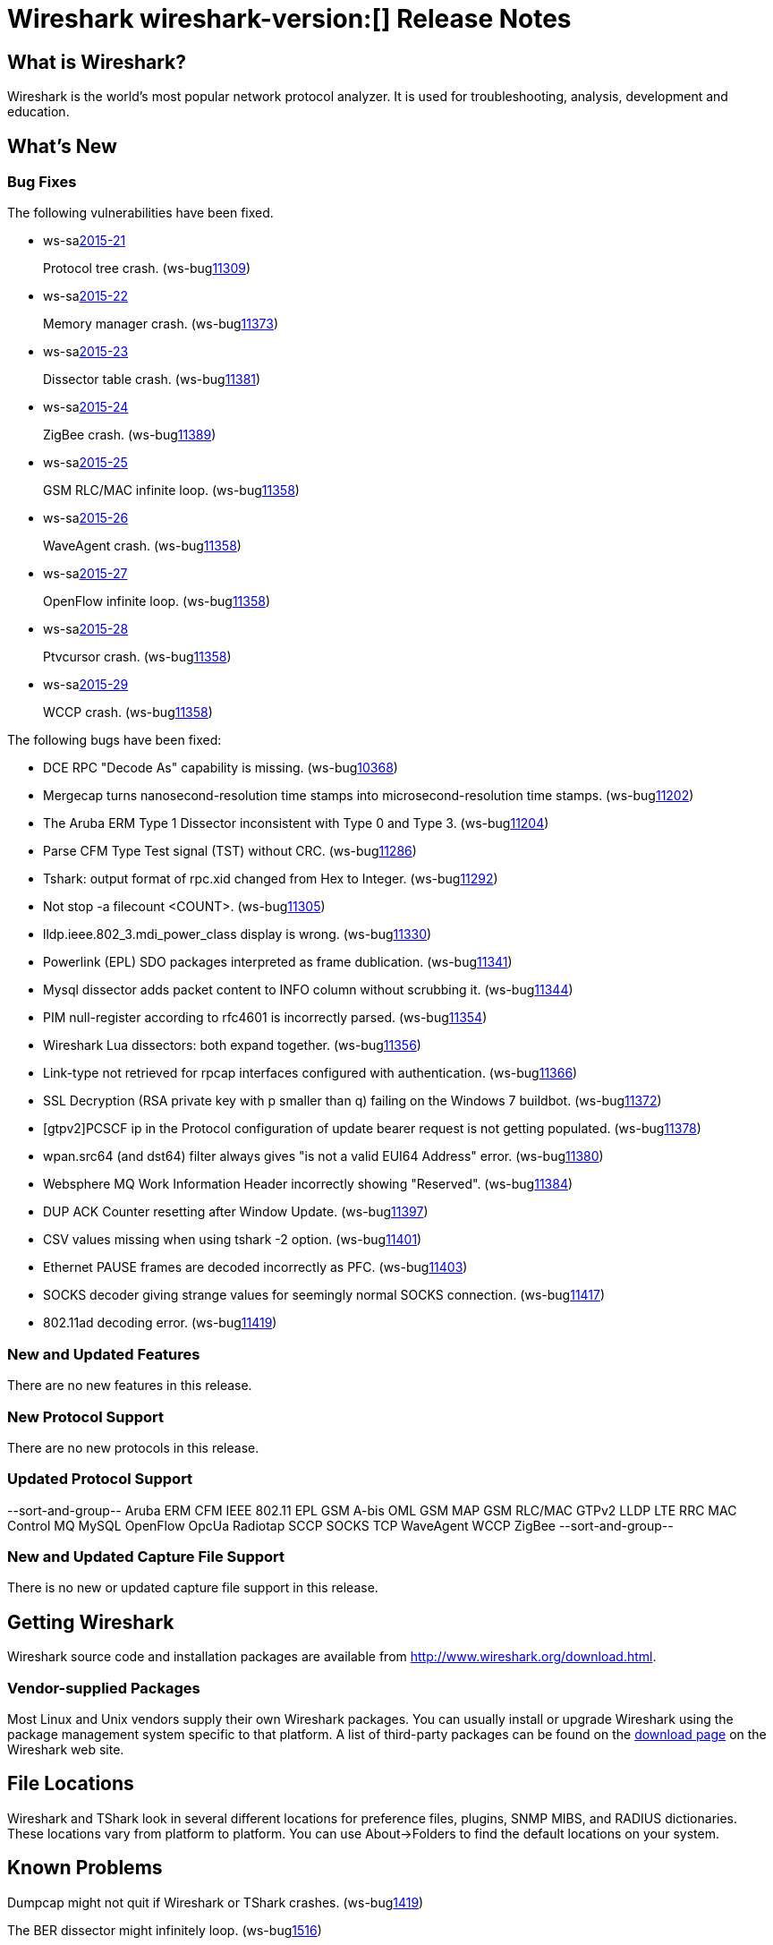 = Wireshark wireshark-version:[] Release Notes

== What is Wireshark?

Wireshark is the world's most popular network protocol analyzer. It is
used for troubleshooting, analysis, development and education.

== What's New

=== Bug Fixes

// Link templates: ws-buglink:5000[]  ws-buglink:6000[Wireshark bug]  cve-idlink:2013-2486[]

The following vulnerabilities have been fixed.

* ws-salink:2015-21[]
+
Protocol tree crash.
// Fixed in master: g6126a64
// Fixed in master-1.12: g2728dfc
(ws-buglink:11309[])
//cve-idlink:2015-XXXX[]

* ws-salink:2015-22[]
+
Memory manager crash.
// Fixed in master: geaf1aad
// Fixed in master-1.12: g1abc148
(ws-buglink:11373[])
//cve-idlink:2015-XXXX[]

* ws-salink:2015-23[]
+
Dissector table crash.
// Fixed in master: geb1ccbd
// Fixed in master-1.12: g5470a4d
(ws-buglink:11381[])
//cve-idlink:2015-XXXX[]

* ws-salink:2015-24[]
+
ZigBee crash.
// Fixed in master: g655b0dc, g3157114, g43c2e57
// Fixed in master-1.12: g84a3493, g76d50a7, 39e6153
(ws-buglink:11389[])
//cve-idlink:2015-XXXX[]

* ws-salink:2015-25[]
+
GSM RLC/MAC infinite loop.
// Fixed in master: g78bc3dd
// Fixed in master-1.12: g6be36c1
(ws-buglink:11358[])
//cve-idlink:2015-XXXX[]

* ws-salink:2015-26[]
+
WaveAgent crash.
// Fixed in master: g5523726
// Fixed in master-1.12: g1c1733e
(ws-buglink:11358[])
//cve-idlink:2015-XXXX[]

* ws-salink:2015-27[]
+
OpenFlow infinite loop.
// Fixed in master: g828358d
// Fixed in master-1.12: g6cb9d38
(ws-buglink:11358[])
//cve-idlink:2015-XXXX[]

* ws-salink:2015-28[]
+
Ptvcursor crash.
// Fixed in master: g5b53445, g3fc4a83
// Fixed in master-1.12: g3c38a92, g9831d16
(ws-buglink:11358[])
//cve-idlink:2015-XXXX[]

* ws-salink:2015-29[]
+
WCCP crash.
// Fixed in master: gb1eaf29
// Fixed in master-1.12: gbc26f2e
(ws-buglink:11358[])
//cve-idlink:2015-XXXX[]


The following bugs have been fixed:

//* Wireshark always manages to score tickets for Burning Man, Coachella, and
//  SXSW while you end up working double shifts. (ws-buglink:0000[])
// cp /dev/null /tmp/buglist.txt ; for bugnumber in `git log --stat v1.12.7rc0..| grep ' Bug:' | cut -f2 -d: | sort -n -u ` ; do gen-bugnote $bugnumber; pbpaste >> /tmp/buglist.txt; done

* DCE RPC "Decode As" capability is missing. (ws-buglink:10368[])

* Mergecap turns nanosecond-resolution time stamps into microsecond-resolution time stamps. (ws-buglink:11202[])

* The Aruba ERM Type 1 Dissector inconsistent with Type 0 and Type 3. (ws-buglink:11204[])

* Parse CFM Type Test signal (TST) without CRC. (ws-buglink:11286[])

* Tshark: output format of rpc.xid changed from Hex to Integer. (ws-buglink:11292[])

* Not stop -a filecount <COUNT>. (ws-buglink:11305[])

* lldp.ieee.802_3.mdi_power_class display is wrong. (ws-buglink:11330[])

* Powerlink (EPL) SDO packages interpreted as frame dublication. (ws-buglink:11341[])

* Mysql dissector adds packet content to INFO column without scrubbing it. (ws-buglink:11344[])

* PIM null-register according to rfc4601 is incorrectly parsed. (ws-buglink:11354[])

* Wireshark Lua dissectors: both expand together. (ws-buglink:11356[])

* Link-type not retrieved for rpcap interfaces configured with authentication. (ws-buglink:11366[])

* SSL Decryption (RSA private key with p smaller than q) failing on the Windows 7 buildbot. (ws-buglink:11372[])

* [gtpv2]PCSCF ip in the Protocol configuration of update bearer request is not getting populated. (ws-buglink:11378[])

* wpan.src64 (and dst64) filter always gives "is not a valid EUI64 Address" error. (ws-buglink:11380[])

* Websphere MQ Work Information Header incorrectly showing "Reserved". (ws-buglink:11384[])

* DUP ACK Counter resetting after Window Update. (ws-buglink:11397[])

* CSV values missing when using tshark -2 option. (ws-buglink:11401[])

* Ethernet PAUSE frames are decoded incorrectly as PFC. (ws-buglink:11403[])

* SOCKS decoder giving strange values for seemingly normal SOCKS connection. (ws-buglink:11417[])

* 802.11ad decoding error. (ws-buglink:11419[])


=== New and Updated Features

There are no new features in this release.

=== New Protocol Support

There are no new protocols in this release.

=== Updated Protocol Support

--sort-and-group--
Aruba ERM
CFM
IEEE 802.11
EPL
GSM A-bis OML
GSM MAP
GSM RLC/MAC
GTPv2
LLDP
LTE RRC
MAC Control
MQ
MySQL
OpenFlow
OpcUa
Radiotap
SCCP
SOCKS
TCP
WaveAgent
WCCP
ZigBee
--sort-and-group--

=== New and Updated Capture File Support

There is no new or updated capture file support in this release.
//--sort-and-group--
//--sort-and-group--

== Getting Wireshark

Wireshark source code and installation packages are available from
http://www.wireshark.org/download.html.

=== Vendor-supplied Packages

Most Linux and Unix vendors supply their own Wireshark packages. You can
usually install or upgrade Wireshark using the package management system
specific to that platform. A list of third-party packages can be found
on the http://www.wireshark.org/download.html#thirdparty[download page]
on the Wireshark web site.

== File Locations

Wireshark and TShark look in several different locations for preference
files, plugins, SNMP MIBS, and RADIUS dictionaries. These locations vary
from platform to platform. You can use About→Folders to find the default
locations on your system.

== Known Problems

Dumpcap might not quit if Wireshark or TShark crashes.
(ws-buglink:1419[])

The BER dissector might infinitely loop.
(ws-buglink:1516[])

Capture filters aren't applied when capturing from named pipes.
(ws-buglink:1814[])

Filtering tshark captures with read filters (-R) no longer works.
(ws-buglink:2234[])

The 64-bit Windows installer does not support Kerberos decryption.
(http://wiki.wireshark.org/Development/Win64[Win64 development page])

Resolving (ws-buglink:9044[]) reopens (ws-buglink:3528[]) so that Wireshark
no longer automatically decodes gzip data when following a TCP stream.

Application crash when changing real-time option.
(ws-buglink:4035[])

Hex pane display issue after startup.
(ws-buglink:4056[])

Packet list rows are oversized.
(ws-buglink:4357[])

Wireshark and TShark will display incorrect delta times in some cases.
(ws-buglink:4985[])

== Getting Help

Community support is available on http://ask.wireshark.org/[Wireshark's
Q&A site] and on the wireshark-users mailing list. Subscription
information and archives for all of Wireshark's mailing lists can be
found on http://www.wireshark.org/lists/[the web site].

Official Wireshark training and certification are available from
http://www.wiresharktraining.com/[Wireshark University].

== Frequently Asked Questions

A complete FAQ is available on the
http://www.wireshark.org/faq.html[Wireshark web site].
